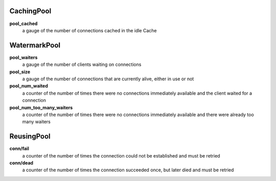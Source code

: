 CachingPool
<<<<<<<<<<<

**pool_cached**
  a gauge of the number of connections cached in the idle Cache

WatermarkPool
<<<<<<<<<<<<<

**pool_waiters**
  a gauge of the number of clients waiting on connections

**pool_size**
  a gauge of the number of connections that are currently alive, either in use or not

**pool_num_waited**
  a counter of the number of times there were no connections immediately available and the client waited for a connection

**pool_num_too_many_waiters**
  a counter of the number of times there were no connections immediately available and there were already too many waiters

ReusingPool
<<<<<<<<<<<

**conn/fail**
  a counter of the number of times the connection could not be established and must be retried

**conn/dead**
  a counter of the number of times the connection succeeded once, but later died and must be retried
